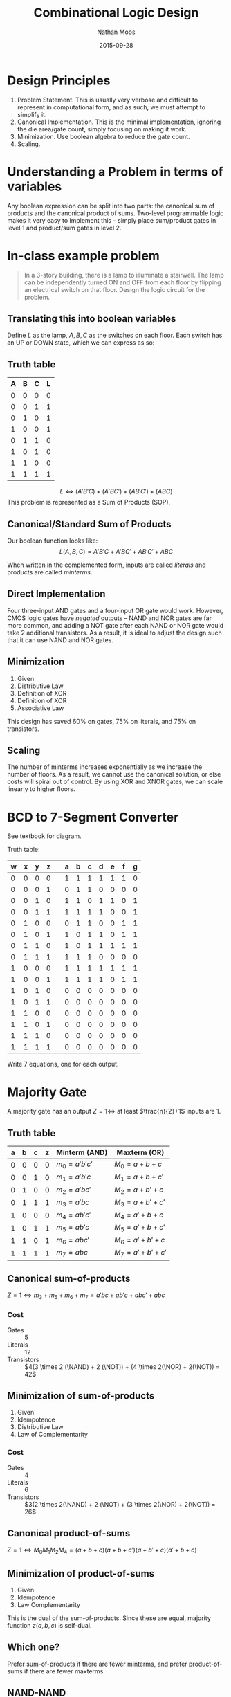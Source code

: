 #+TITLE: Combinational Logic Design
#+AUTHOR: Nathan Moos
#+DATE: 2015-09-28
#+LATEX_HEADER: \newcommand*\NAND{\text{NAND}}
#+LATEX_HEADER: \newcommand*\NOR{\text{NOR}}
#+LATEX_HEADER: \newcommand*\NOT{\text{NOT}}

* Design Principles

1. Problem Statement. This is usually very verbose and difficult to represent
   in computational form, and as such, we must attempt to simplify it.
2. Canonical Implementation. This is the minimal implementation, ignoring the
   die area/gate count, simply focusing on making it work.
3. Minimization. Use boolean algebra to reduce the gate count.
4. Scaling. 

* Understanding a Problem in terms of variables

Any boolean expression can be split into two parts: the canonical sum of
products and the canonical product of sums. Two-level programmable logic
makes it very easy to implement this -- simply place sum/product gates in level
1 and product/sum gates in level 2.

* In-class example problem

#+BEGIN_QUOTE
In a 3-story building, there is a lamp to illuminate a stairwell. The lamp can
be independently turned ON and OFF from each floor by flipping an electrical
switch on that floor. Design the logic circuit for the problem.
#+END_QUOTE

** Translating this into boolean variables

Define $L$ as the lamp, $A, B, C$ as the switches on each floor. Each switch
has an UP or DOWN state, which we can express as so:

\begin{align*}
X &\in \{A, B, C\} \\
\text{Let } X = 1 &\implies \text{ switch is UP} \\
X = 0 &\implies \text{ switch is DOWN} \\
\text{Let } L = 1 &\implies \text{ lamp is ON} \\
L = 0 &\implies \text{ lamp is OFF}
\end{align*}

** Truth table

| A | B | C | L |
|---+---+---+---|
| 0 | 0 | 0 | 0 |
| 0 | 0 | 1 | 1 |
| 0 | 1 | 0 | 1 |
| 1 | 0 | 0 | 1 |
| 0 | 1 | 1 | 0 |
| 1 | 0 | 1 | 0 |
| 1 | 1 | 0 | 0 |
| 1 | 1 | 1 | 1 |

$$ L \iff (A'B'C) + (A'BC') + (AB'C') + (ABC) $$ 
This problem is represented as a Sum of Products (SOP).

** Canonical/Standard Sum of Products
   
Our boolean function looks like:
$$ L(A, B, C) = A'B'C + A'BC' + AB'C' + ABC $$

When written in the complemented form, inputs are called /literals/ and
products are called /minterms/.

** Direct Implementation

Four three-input AND gates and a four-input OR gate would work. However, CMOS
logic gates have /negated/ outputs -- NAND and NOR gates are far more common,
and adding a NOT gate after each NAND or NOR gate would take 2 additional
transistors. As a result, it is ideal to adjust the design such that it can use
NAND and NOR gates.

** Minimization

\begin{align}
L(A, B, C) &= AB'C' + A'BC' + A'B'C + ABC \\
&= C'(AB' + A'B) + C(AB + A'B') \\
&= (A \oplus B)C' + (A \oplus B)'C \\
&= (A \oplus B) \oplus C \\
&= A \oplus B \oplus C
\end{align}

1. Given
2. Distributive Law
3. Definition of XOR
4. Definition of XOR
5. Associative Law
   
This design has saved 60% on gates, 75% on literals, and 75% on transistors.

** Scaling

The number of minterms increases exponentially as we increase the number of
floors. As a result, we cannot use the canonical solution, or else costs will
spiral out of control. By using XOR and XNOR gates, we can scale linearly to
higher floors.
* BCD to 7-Segment Converter

See textbook for diagram. 

Truth table:
| w | x | y | z |   | a | b | c | d | e | f | g |
|---+---+---+---+---+---+---+---+---+---+---+---|
| 0 | 0 | 0 | 0 |   | 1 | 1 | 1 | 1 | 1 | 1 | 0 |
| 0 | 0 | 0 | 1 |   | 0 | 1 | 1 | 0 | 0 | 0 | 0 |
| 0 | 0 | 1 | 0 |   | 1 | 1 | 0 | 1 | 1 | 0 | 1 |
| 0 | 0 | 1 | 1 |   | 1 | 1 | 1 | 1 | 0 | 0 | 1 |
| 0 | 1 | 0 | 0 |   | 0 | 1 | 1 | 0 | 0 | 1 | 1 |
| 0 | 1 | 0 | 1 |   | 1 | 0 | 1 | 1 | 0 | 1 | 1 |
| 0 | 1 | 1 | 0 |   | 1 | 0 | 1 | 1 | 1 | 1 | 1 |
| 0 | 1 | 1 | 1 |   | 1 | 1 | 1 | 0 | 0 | 0 | 0 |
| 1 | 0 | 0 | 0 |   | 1 | 1 | 1 | 1 | 1 | 1 | 1 |
| 1 | 0 | 0 | 1 |   | 1 | 1 | 1 | 1 | 0 | 1 | 1 |
| 1 | 0 | 1 | 0 |   | 0 | 0 | 0 | 0 | 0 | 0 | 0 |
| 1 | 0 | 1 | 1 |   | 0 | 0 | 0 | 0 | 0 | 0 | 0 |
| 1 | 1 | 0 | 0 |   | 0 | 0 | 0 | 0 | 0 | 0 | 0 |
| 1 | 1 | 0 | 1 |   | 0 | 0 | 0 | 0 | 0 | 0 | 0 |
| 1 | 1 | 1 | 0 |   | 0 | 0 | 0 | 0 | 0 | 0 | 0 |
| 1 | 1 | 1 | 1 |   | 0 | 0 | 0 | 0 | 0 | 0 | 0 |

Write 7 equations, one for each output.

* Majority Gate
  
A majority gate has an output $Z = 1 \iff$ at least $\frac{n}{2}+1$ inputs
are 1.

** Truth table

| a | b | c | z | Minterm (AND)  | Maxterm (OR)         |
|---+---+---+---+----------------+----------------------|
| 0 | 0 | 0 | 0 | $m_0 = a'b'c'$ | $M_0 = a + b + c$    |
| 0 | 0 | 1 | 0 | $m_1 = a'b'c$  | $M_1 = a + b + c'$   |
| 0 | 1 | 0 | 0 | $m_2 = a'bc'$  | $M_2 = a + b' + c$   |
| 0 | 1 | 1 | 1 | $m_3 = a'bc$   | $M_3 = a + b' + c'$  |
| 1 | 0 | 0 | 0 | $m_4 = ab'c'$  | $M_4 = a' + b + c$   |
| 1 | 0 | 1 | 1 | $m_5 = ab'c$   | $M_5 = a' + b + c'$  |
| 1 | 1 | 0 | 1 | $m_6 = abc'$   | $M_6 = a' + b' + c$  |
| 1 | 1 | 1 | 1 | $m_7 = abc$    | $M_7 = a' + b' + c'$ |

** Canonical sum-of-products

$Z = 1 \iff m_3 + m_5 + m_6 + m_7 = a'bc + ab'c + abc' + abc$

*** Cost

- Gates :: 5
- Literals :: 12
- Transistors :: $4(3 \times 2 (\NAND) + 2 (\NOT)) + (4 \times 2(\NOR) + 2(\NOT)) = 42$
                 
** Minimization of sum-of-products

\begin{align}
Z(a, b, c) &= a'bc + ab'c + abc' + abc \\
&= a'bc + abc + ab'c + abc + abc' + abc \\
&= (a + a')bc + ac(b + b') + ab(c + c') \\
&= bc + ac + ab
\end{align}
1. Given
2. Idempotence
3. Distributive Law
4. Law of Complementarity
   
*** Cost

- Gates :: 4
- Literals :: 6
- Transistors :: $3(2 \times 2(\NAND) + 2 (\NOT) + (3 \times 2(\NOR) + 2(\NOT)) = 26$

** Canonical product-of-sums
   
$Z = 1 \iff M_0 M_1 M_2 M_4 = (a + b + c)(a + b + c')(a + b' + c)(a' + b + c)$

** Minimization of product-of-sums

\begin{align}
Z(a, b, c) &= (a + b + c)(a + b + c')(a + b' + c)(a' + b + c) \\
&= (a + b + c)(a + b + c')(a + b + c)(a + b' + c)(a + b + c)(a' + b + c) \\
&= (a + b)(a + c)(b + c)
\end{align}
1. Given
2. Idempotence
3. Law Complementarity
   
This is the dual of the sum-of-products. Since these are equal, majority
function $z(a, b, c)$ is self-dual.
** Which one?

Prefer sum-of-products if there are fewer minterms, and prefer product-of-sums
if there are fewer maxterms.
** NAND-NAND

$Z = (Z')' = ((ab + bc + ca)')' = ((ab)'(bc)'(ca)')'$
By applying the Law of Involution, we can convert the sum-of-products into a
design including only NAND gates. This is cheapest in CMOS.
* Sum-of-products

Four ways to implement:
- AND-OR
- NAND-NAND (Most ideal for CMOS)
- OR-NAND
- NOR-OR

* Product-of-sums

Four ways to implement:
- OR-AND
- NOR-NOR (Most ideal for CMOS)
- AND-NOR
- NAND-AND
